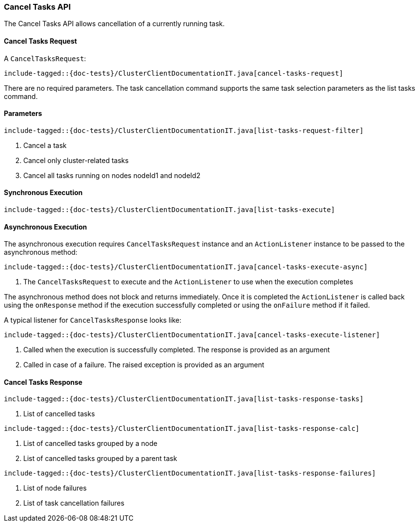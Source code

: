 [[java-rest-high-cluster-cancel-tasks]]
=== Cancel Tasks API

The Cancel Tasks API allows cancellation of a currently running task.

==== Cancel Tasks Request

A `CancelTasksRequest`:

["source","java",subs="attributes,callouts,macros"]
--------------------------------------------------
include-tagged::{doc-tests}/ClusterClientDocumentationIT.java[cancel-tasks-request]
--------------------------------------------------
There are no required parameters. The task cancellation command supports the same
task selection parameters as the list tasks command.

==== Parameters

["source","java",subs="attributes,callouts,macros"]
--------------------------------------------------
include-tagged::{doc-tests}/ClusterClientDocumentationIT.java[list-tasks-request-filter]
--------------------------------------------------
<1> Cancel a task
<2> Cancel only cluster-related tasks
<3> Cancel all tasks running on nodes nodeId1 and nodeId2

==== Synchronous Execution

["source","java",subs="attributes,callouts,macros"]
--------------------------------------------------
include-tagged::{doc-tests}/ClusterClientDocumentationIT.java[list-tasks-execute]
--------------------------------------------------

==== Asynchronous Execution

The asynchronous execution requires `CancelTasksRequest` instance and an
`ActionListener` instance to be passed to the asynchronous method:

["source","java",subs="attributes,callouts,macros"]
--------------------------------------------------
include-tagged::{doc-tests}/ClusterClientDocumentationIT.java[cancel-tasks-execute-async]
--------------------------------------------------
<1> The `CancelTasksRequest` to execute and the `ActionListener` to use
when the execution completes

The asynchronous method does not block and returns immediately. Once it is
completed the `ActionListener` is called back using the `onResponse` method
if the execution successfully completed or using the `onFailure` method if
it failed.

A typical listener for `CancelTasksResponse` looks like:

["source","java",subs="attributes,callouts,macros"]
--------------------------------------------------
include-tagged::{doc-tests}/ClusterClientDocumentationIT.java[cancel-tasks-execute-listener]
--------------------------------------------------
<1> Called when the execution is successfully completed. The response is
provided as an argument
<2> Called in case of a failure. The raised exception is provided as an argument

==== Cancel Tasks Response

["source","java",subs="attributes,callouts,macros"]
--------------------------------------------------
include-tagged::{doc-tests}/ClusterClientDocumentationIT.java[list-tasks-response-tasks]
--------------------------------------------------
<1> List of cancelled tasks

["source","java",subs="attributes,callouts,macros"]
--------------------------------------------------
include-tagged::{doc-tests}/ClusterClientDocumentationIT.java[list-tasks-response-calc]
--------------------------------------------------
<1> List of cancelled tasks grouped by a node
<2> List of cancelled tasks grouped by a parent task

["source","java",subs="attributes,callouts,macros"]
--------------------------------------------------
include-tagged::{doc-tests}/ClusterClientDocumentationIT.java[list-tasks-response-failures]
--------------------------------------------------
<1> List of node failures
<2> List of task cancellation failures


